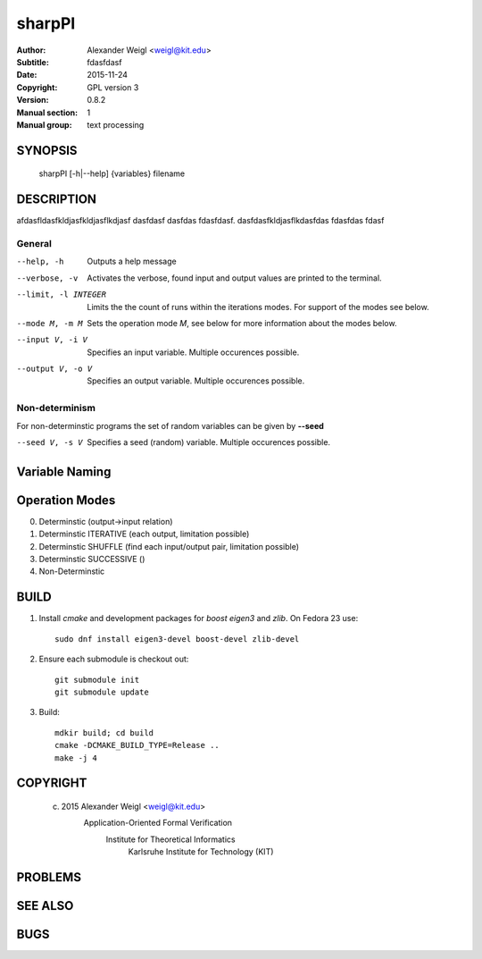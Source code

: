 =======
sharpPI
=======


:Author: Alexander Weigl <weigl@kit.edu>
:Subtitle: fdasfdasf
:Date:   2015-11-24
:Copyright: GPL version 3
:Version: 0.8.2
:Manual section: 1
:Manual group: text processing

SYNOPSIS
========

    sharpPI [-h|--help] {variables} filename


DESCRIPTION
===========

afdasfldasfkldjasfkldjasflkdjasf dasfdasf dasfdas fdasfdasf.
dasfdasfkldjasflkdasfdas
fdasfdas
fdasf

General
-------

--help, -h                 Outputs a help message

--verbose, -v              Activates the verbose, found input and output values are printed to the terminal.

--limit, -l INTEGER  Limits the the count of runs within the iterations modes. For support of the modes see below.

--mode M, -m M  Sets the operation mode `M`, see below for more information about the modes below.

--input V, -i V  Specifies an input variable. Multiple occurences possible.

--output V, -o V  Specifies an output variable. Multiple occurences possible.

Non-determinism
----------------

For non-determinstic programs the set of random variables can be given by **--seed**

--seed V, -s V  Specifies a seed (random) variable. Multiple occurences possible.


Variable Naming
===============



Operation Modes
===============


0. Determinstic (output->input relation)

1. Determinstic ITERATIVE (each output, limitation possible)

2. Determinstic SHUFFLE (find each input/output pair, limitation possible)

3. Determinstic SUCCESSIVE ()

4. Non-Determinstic


BUILD
=====

1. Install `cmake` and development packages for `boost` `eigen3` and `zlib`.
   On Fedora 23 use::

     sudo dnf install eigen3-devel boost-devel zlib-devel

2. Ensure each submodule is checkout out::

     git submodule init
     git submodule update

3. Build::

     mdkir build; cd build
     cmake -DCMAKE_BUILD_TYPE=Release ..
     make -j 4



COPYRIGHT
=========


    (c) 2015 Alexander Weigl <weigl@kit.edu>
          Application-Oriented Formal Verification
            Institute for Theoretical Informatics
             Karlsruhe Institute for Technology (KIT)


PROBLEMS
========

SEE ALSO
========

BUGS
====
